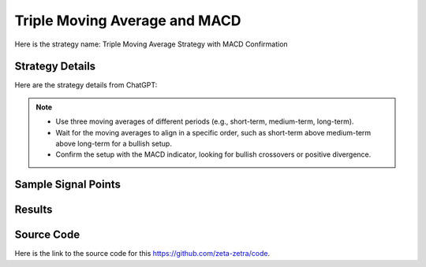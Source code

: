 Triple Moving Average and MACD
==============================================

Here is the strategy name: Triple Moving Average Strategy with MACD Confirmation

Strategy Details
----------------

Here are the strategy details from ChatGPT:

.. note:: 
       - Use three moving averages of different periods (e.g., short-term, medium-term, long-term).
       - Wait for the moving averages to align in a specific order, such as short-term above medium-term above long-term for a bullish setup.
       - Confirm the setup with the MACD indicator, looking for bullish crossovers or positive divergence.


Sample Signal Points
--------------------

.. image:: /_static/images/triple-ma-macd.png
  :target: /_static/images/triple-ma-macd.png
  :width: 1080
  :alt: Triple Moving Average and MACD Points

Results 
-------

.. image:: /_static/results/triple-ma-macd.png
   :target: /_static/results/triple-ma-macd.png
   :width: 1080
   :height: 500
   :alt: Triple Moving Average and MACD Results


Source Code 
-----------

Here is the link to the source code for this https://github.com/zeta-zetra/code.